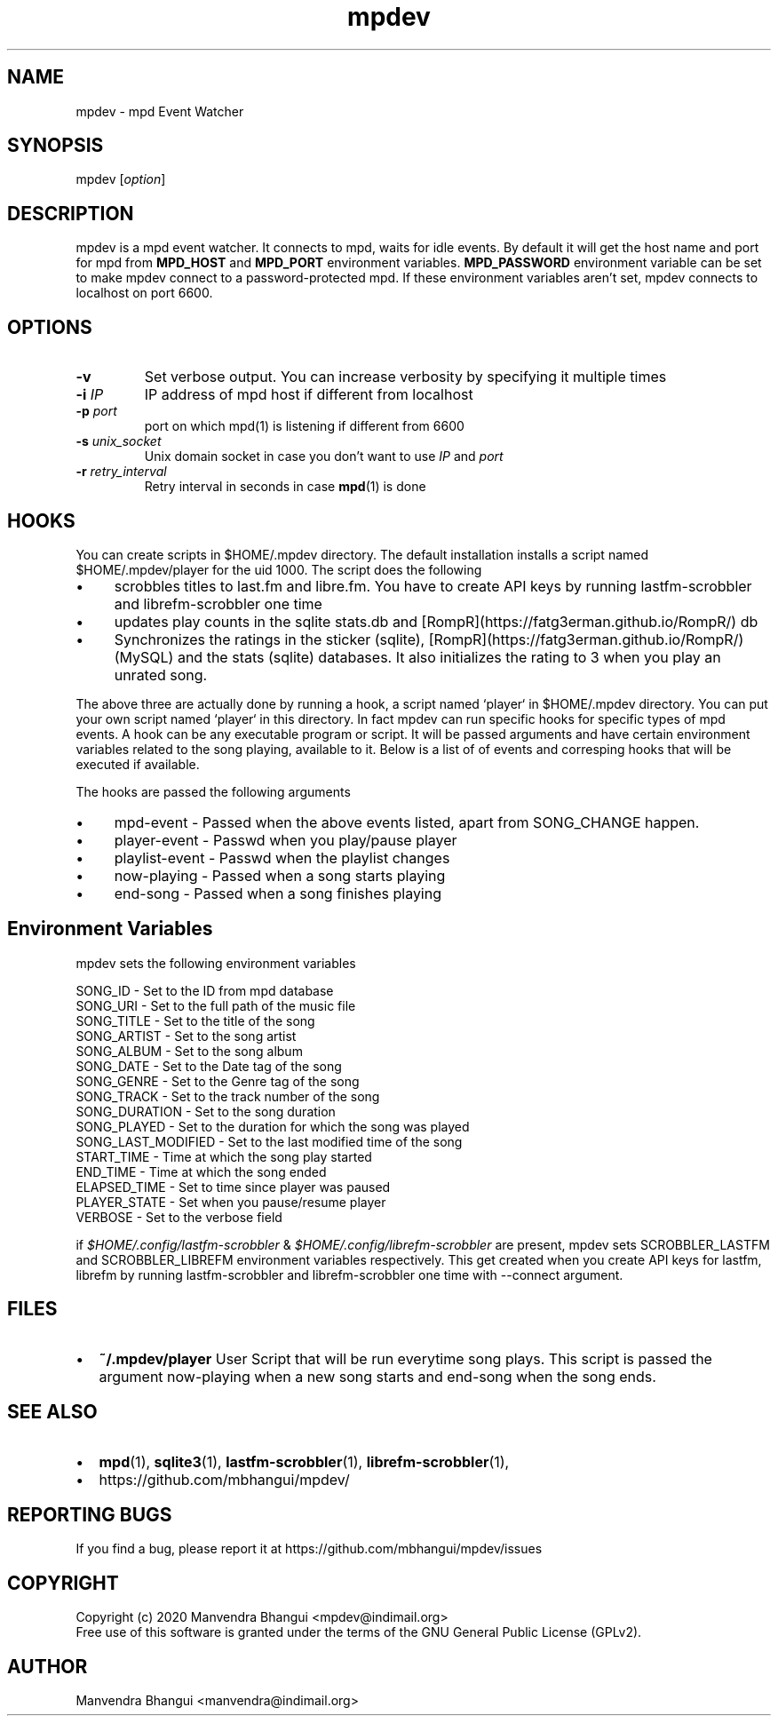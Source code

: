 .TH mpdev 1 "December 23, 2009" "manual"
.SH NAME
.PP
mpdev - mpd Event Watcher
.SH SYNOPSIS
.PP
mpdev [\f[I]option\f[]]

.SH DESCRIPTION

mpdev is a mpd event watcher. It connects to mpd, waits for idle events.
By default it will get the host name and port for mpd from
\f[B]MPD_HOST\f[] and \f[B]MPD_PORT\f[] environment variables.
\f[B]MPD_PASSWORD\f[] environment variable can be set to make mpdev connect
to a password-protected mpd. If these environment variables aren't set,
mpdev connects to localhost on port 6600.

.SH OPTIONS
.TP
.B -v
Set verbose output. You can increase verbosity by specifying it multiple times
.RS
.RE

.TP
\fB-i\fR \fIIP\fR
IP address of mpd host if different from localhost
.RS
.RE

.TP
\fB-p\fR \fIport\fR
port on which mpd(1) is listening if different from 6600
.RS
.RE

.TP
\fB-s\fR \fIunix_socket\fR
Unix domain socket in case you don't want to use \fIIP\fR and \fIport\fR
.RS
.RE

.TP
\fB-r\fR \fIretry_interval\fR
Retry interval in seconds in case \fBmpd\fR(1) is done
.RS
.RE

.SH HOOKS
You can create scripts in $HOME/.mpdev directory. The default installation installs
a script named $HOME/.mpdev/player for the uid 1000. The script does the following

.IP \[bu] 4
scrobbles titles to last.fm and libre.fm. You have to create API keys by running lastfm-scrobbler and librefm-scrobbler one time
.sp -1
.IP \[bu]
updates play counts in the sqlite stats.db and [RompR](https://fatg3erman.github.io/RompR/) db
.sp -1
.IP \[bu]
Synchronizes the ratings in the sticker (sqlite), [RompR](https://fatg3erman.github.io/RompR/) (MySQL) and the stats (sqlite) databases. It also initializes the rating to 3 when you play an unrated song.
.PP

The above three are actually done by running a hook, a script named `player` in $HOME/.mpdev directory. You can put your own script named `player` in this directory. In fact mpdev can run specific hooks for specific types of mpd events. A hook can be any executable program or script. It will be passed arguments and have certain environment variables related to the song playing, available to it. Below is a list of of events and corresping hooks that will be executed if available.

.TS
l l.
MPD EVENT             | Hook script
_
SONG_CHANGE           | ~/.mpdev/player
PLAY/PAUSE            | ~/.mpdev/playpause
STICKER_EVENT         | ~/.mpdev/sticker
MIXER_EVENT           | ~/.mpdev/mixer
OPTIONS_EVENT         | ~/.mpdev/options
OUTPUT_EVENT          | ~/.mpdev/output
UPDATE_EVENT          | ~/.mpdev/update
DATABASE_EVENT        | ~/.mpdev/database
PLAYLIST_EVENT        | ~/.mpdev/playlist
STORED_PLAYLIST_EVENT | ~/.mpdev/stored_playlist
PARTITION_EVENT       | ~/.mpdev/partition
SUBSCRIPTION_EVENT    | ~/.mpdev/subscription
MESSAGE_EVENT         | ~/.mpdev/message
MOUNT_EVENT           | ~/.mpdev/mount
NEIGHBOUR_EVENT       | ~/.mpdev/neighbour
CUSTOM_EVENT          | ~/.mpdev/custom
.TE

The hooks are passed the following arguments

.IP \[bu] 4
mpd-event      - Passed when the above events listed, apart from SONG_CHANGE happen.
.sp -1
.IP \[bu]
player-event   - Passwd when you play/pause player
.sp -1
.IP \[bu]
playlist-event - Passwd when the playlist changes
.sp -1
.IP \[bu]
now-playing    - Passed when a song starts playing
.sp -1
.IP \[bu]
end-song       - Passed when a song finishes playing

.SH Environment Variables

mpdev sets the following environment variables

.EX
SONG_ID            - Set to the ID from mpd database
SONG_URI           - Set to the full path of the music file
SONG_TITLE         - Set to the title of the song
SONG_ARTIST        - Set to the song artist
SONG_ALBUM         - Set to the song album
SONG_DATE          - Set to the Date tag of the song
SONG_GENRE         - Set to the Genre tag of the song
SONG_TRACK         - Set to the track number of the song
SONG_DURATION      - Set to the song duration
SONG_PLAYED        - Set to the duration for which the song was played
SONG_LAST_MODIFIED - Set to the last modified time of the song
START_TIME         - Time at which the song play started
END_TIME           - Time at which the song ended
ELAPSED_TIME       - Set to time since player was paused
PLAYER_STATE       - Set when you pause/resume player
VERBOSE            - Set to the verbose field
.EE

if \fI$HOME/.config/lastfm-scrobbler\fR & \fI$HOME/.config/librefm-scrobbler\fR
are present, mpdev sets SCROBBLER_LASTFM and SCROBBLER_LIBREFM environment
variables respectively. This get created when you create API keys for lastfm,
librefm by running lastfm-scrobbler and librefm-scrobbler one time with
--connect argument.

.SH FILES

.IP \[bu] 2
\f[B]~/.mpdev/player\f[] User Script that will be run everytime song plays.
This script is passed the argument now-playing when a new song starts and
end-song when the song ends.

.SH SEE ALSO
.IP \[bu] 2
\f[B]mpd\f[](1),
\f[B]sqlite3\f[](1),
\f[B]lastfm-scrobbler\f[](1),
\f[B]librefm-scrobbler\f[](1),
.IP \[bu] 2
https://github.com/mbhangui/mpdev/

.SH REPORTING BUGS
.PP
If you find a bug, please report it at https://github.com/mbhangui/mpdev/issues

.SH COPYRIGHT
.PP
Copyright (c) 2020 Manvendra Bhangui <mpdev@indimail.org>
.PD 0
.P
.PD
Free
use of this software is granted under the terms of the GNU General
Public License (GPLv2).
.SH AUTHOR
Manvendra Bhangui <manvendra@indimail.org>
